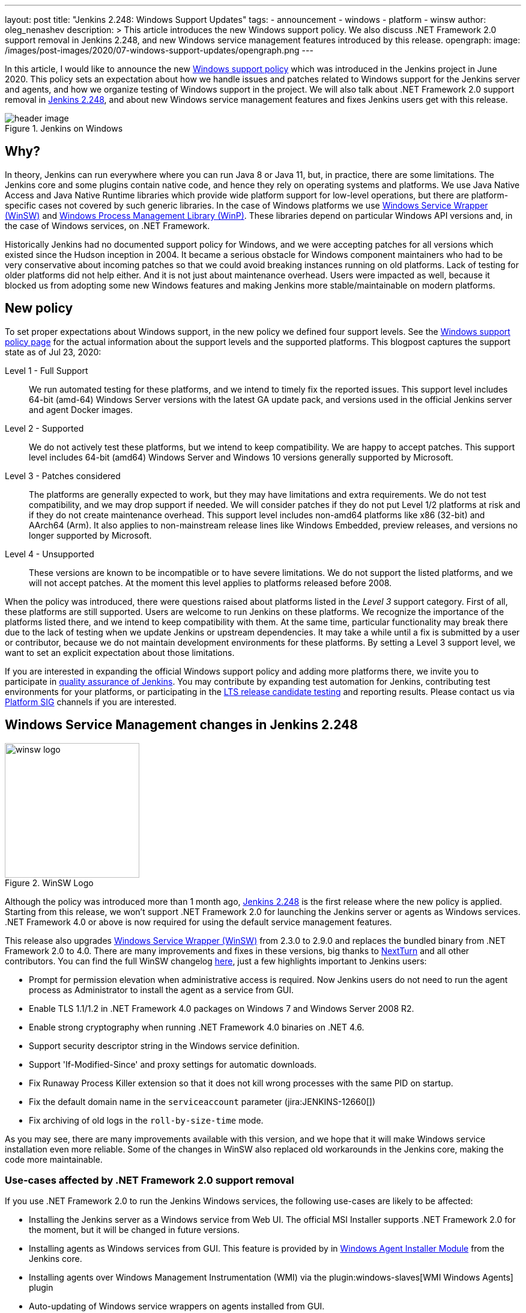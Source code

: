 ---
layout: post
title: "Jenkins 2.248: Windows Support Updates"
tags:
- announcement
- windows
- platform
- winsw
author: oleg_nenashev
description: >
    This article introduces the new Windows support policy.
    We also discuss .NET Framework 2.0 support removal in Jenkins 2.248,
    and new Windows service management features introduced by this release.
opengraph:
  image: /images/post-images/2020/07-windows-support-updates/opengraph.png
---

In this article, I would like to announce the new link:/doc/administration/requirements/windows/[Windows support policy] 
which was introduced in the Jenkins project in June 2020.
This policy sets an expectation about how we handle issues and patches related to Windows support for the Jenkins server and agents, and how we organize testing of Windows support in the project.
We will also talk about .NET Framework 2.0 support removal in link:/changelog/#v2.248[Jenkins 2.248],
and about new Windows service management features and fixes Jenkins users get with this release.

image::/images/post-images/2020/07-windows-support-updates/header_image.png[title="Jenkins on Windows", align="center"]

== Why?

In theory, Jenkins can run everywhere where you can run Java 8 or Java 11, but, in practice, there are some limitations. 
The Jenkins core and some plugins contain native code, and hence they rely on operating systems and platforms.
We use Java Native Access and Java Native Runtime libraries which provide wide platform support for low-level operations,
but there are platform-specific cases not covered by such generic libraries.
In the case of Windows platforms we use link:https://github.com/winsw/winsw[Windows Service Wrapper (WinSW)] and 
link:https://github.com/kohsuke/winp[Windows Process Management Library (WinP)].
These libraries depend on particular Windows API versions and, in the case of Windows services, on .NET Framework.

Historically Jenkins had no documented support policy for Windows,
and we were accepting patches for all versions which existed since the Hudson inception in 2004.
It became a serious obstacle for Windows component maintainers who had to be very conservative about incoming patches so that we could avoid breaking instances running on old platforms.
Lack of testing for older platforms did not help either.
And it is not just about maintenance overhead.
Users were impacted as well, because it blocked us from adopting some new Windows features and making Jenkins more stable/maintainable on modern platforms.

== New policy

To set proper expectations about Windows support,
in the new policy we defined four support levels.
See the link:/doc/administration/requirements/windows/[Windows support policy page] for the actual information about the support levels and the supported platforms.
This blogpost captures the support state as of Jul 23, 2020: 

Level 1 - Full Support::
We run automated testing for these platforms, and we intend to timely fix the reported issues.
This support level includes 64-bit (amd-64) Windows Server versions with the latest GA update pack,
and versions used in the official Jenkins server and agent Docker images.

Level 2 - Supported::
We do not actively test these platforms, but we intend to keep compatibility.
We are happy to accept patches.
This support level includes 64-bit (amd64) Windows Server and Windows 10 versions generally supported by Microsoft.

Level 3 - Patches considered::
The platforms are generally expected to work, but they may have limitations and extra requirements.
We do not test compatibility, and we may drop support if needed.
We will consider patches if they do not put Level 1/2 platforms at risk and if they do not create maintenance overhead.
This support level includes non-amd64 platforms like x86 (32-bit) and AArch64 (Arm).
It also applies to non-mainstream release lines like Windows Embedded, preview releases, and versions no longer supported by Microsoft.

Level 4 - Unsupported::
These versions are known to be incompatible or to have severe limitations.
We do not support the listed platforms, and we will not accept patches.
At the moment this level applies to platforms released before 2008.

When the policy was introduced, there were questions raised about platforms listed in the _Level 3_ support category.
First of all, these platforms are still supported.
Users are welcome to run Jenkins on these platforms.
We recognize the importance of the platforms listed there, and we intend to keep compatibility with them.
At the same time, particular functionality may break there due to the lack of testing when we update Jenkins or upstream dependencies.
It may take a while until a fix is submitted by a user or contributor,
because we do not maintain development environments for these platforms.
By setting a Level 3 support level, we want to set an explicit expectation about those limitations.

If you are interested in expanding the official Windows support policy and adding more platforms there,
we invite you to participate in link:/participate/test/[quality assurance of Jenkins].
You may contribute by expanding test automation for Jenkins,
contributing test environments for your platforms,
or participating in the link:/download/lts/[LTS release candidate testing] and reporting results.
Please contact us via link:/sigs/platform/[Platform SIG] channels if you are interested.

== Windows Service Management changes in Jenkins 2.248

image::/images/post-images/2020/07-windows-support-updates/winsw-logo.png[title="WinSW Logo", float=right, width="224px"]

Although the policy was introduced more than 1 month ago,
link:/changelog/#v2.248[Jenkins 2.248] is the first release where the new policy is applied.
Starting from this release, we won't support .NET Framework 2.0 for launching the Jenkins server or agents as Windows services.
 .NET Framework 4.0 or above is now required for using the default service management features.

This release also upgrades link:https://github.com/winsw/winsw[Windows Service Wrapper (WinSW)] from 2.3.0 to 2.9.0 and replaces the bundled binary from .NET Framework 2.0 to 4.0.
There are many improvements and fixes in these versions,
big thanks to link:https://github.com/NextTurn[NextTurn] and all other contributors.
You can find the full WinSW changelog link:https://github.com/winsw/winsw/releases[here],
just a few highlights important to Jenkins users:

* Prompt for permission elevation when administrative access is required.
  Now Jenkins users do not need to run the agent process as Administrator to install the agent as a service from GUI. 
* Enable TLS 1.1/1.2 in .NET Framework 4.0 packages on Windows 7 and Windows Server 2008 R2.
* Enable strong cryptography when running .NET Framework 4.0 binaries on .NET 4.6.
* Support security descriptor string in the Windows service definition.
* Support 'If-Modified-Since' and proxy settings for automatic downloads.
* Fix Runaway Process Killer extension so that it does not kill wrong processes with the same PID on startup.
* Fix the default domain name in the `serviceaccount` parameter (jira:JENKINS-12660[])
* Fix archiving of old logs in the `roll-by-size-time` mode.

As you may see, there are many improvements available with this version,
and we hope that it will make Windows service installation even more reliable.
Some of the changes in WinSW also replaced old workarounds in the Jenkins core,
making the code more maintainable.

=== Use-cases affected by .NET Framework 2.0 support removal

If you use .NET Framework 2.0 to run the Jenkins Windows services,
the following use-cases are likely to be affected:

* Installing the Jenkins server as a Windows service from Web UI.
  The official MSI Installer supports .NET Framework 2.0 for the moment, but it will be changed in future versions.
* Installing agents as Windows services from GUI.
  This feature is provided by in link:https://github.com/jenkinsci/windows-slave-installer-module[Windows Agent Installer Module] from the Jenkins core.
* Installing agents over Windows Management Instrumentation (WMI) via the plugin:windows-slaves[WMI Windows Agents] plugin
* Auto-updating of Windows service wrappers on agents installed from GUI.

=== Upgrade guidelines

If all of your Jenkins server and agent instances already use .NET Framework 4.0 or above,
there are no special upgrade steps required.
Please enjoy the new features!

If you run the Jenkins server as a Windows Service with .NET Framework 2.0,
this instance will require an upgrade of .NET Framework to version 4.0 or above.
We recommend running with .NET Framework 4.6.1 or above,
because this .NET version provides many platform features by default
(e.g. TLS 1.2 encryption and strong cryptography),
and Windows Service Wrapper does not have to apply custom workarounds.

If you want to continue running some of your agents with .NET Framework 2.0,
the following extra upgrade steps are required:

1. Disable auto-upgrade of Windows Service Wrapper on agents by setting the 
  `-Dorg.jenkinsci.modules.windows_slave_installer.disableAutoUpdate=true` flag on the Jenkins server side.
2. Upgrade agents with .NET Framework 4.0+ by downloading the recent Windows Service Wrapper 2.x
  version from link:https://github.com/winsw/winsw/releases[WinSW GitHub Releases]
  and manually replacing the wrapper ".exe" files in the agent workspaces.

== What's next?

We plan to continue expanding the Windows support in Jenkins,
including providing official Docker images for newer Windows versions.
For example, there is already a link:https://github.com/jenkinsci/docker-agent/pull/145[pull request] which will introduce official agent images for Windows Server Core LTSC 2019 and 
for Windows Server Core and Nano Server 1909.
We are also interested to keep expanding test coverage for Windows platforms.
Any contributions and feedback will be appreciated!

We also keep working on improving Windows Services.
link:/blog/authors/buddhikac96[Buddhika Chathuranga], a Google Summer of Code 2020 student, is working on support for YAML Configurations in Windows Service Wrapper,
and on better verification of XML and YAML Configurations.
See the details on the link:/projects/gsoc/2020/projects/winsw-yaml-configs/[project page] and in the
link:/blog/2020/07/08/winsw-yaml-support/[Coding Phase 1 Report].
In addition to that, there is ongoing work on a new link:https://github.com/winsw/winsw/tree/v3[Windows Service Wrapper 3.0] release which will redesign CLI and introduce a lot more improvements.
If you are interested in contributing to Windows Service Wrapper,
see the guidelines link:https://github.com/winsw/winsw/blob/master/CONTRIBUTING.md[here].
We will also appreciate your feedback on the link:https://gitter.im/winsw/winsw[WinSW Gitter channel].
